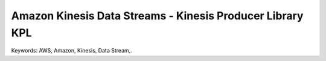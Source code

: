 Amazon Kinesis Data Streams - Kinesis Producer Library KPL
==============================================================================
Keywords: AWS, Amazon, Kinesis, Data Stream,.
